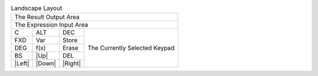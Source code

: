 .. table:: Landscape Layout

  +-------------------------------------------------------------+
  |                                      The Result Output Area |
  +-------------------------------------------------------------+
  |                                   The Expression Input Area |
  +---------+---------+---------+-------------------------------+
  |    C    |   ALT   |   DEC   |                               |
  +---------+---------+---------+                               |
  |   FXD   |   Var   |  Store  |                               |
  +---------+---------+---------+                               |
  |   DEG   |  f(x)   |  Erase  | The Currently Selected Keypad |
  +---------+---------+---------+                               |
  |   BS    |  |Up|   |   DEL   |                               |
  +---------+---------+---------+                               |
  | |Left|  | |Down|  | |Right| |                               |
  +---------+---------+---------+-------------------------------+


